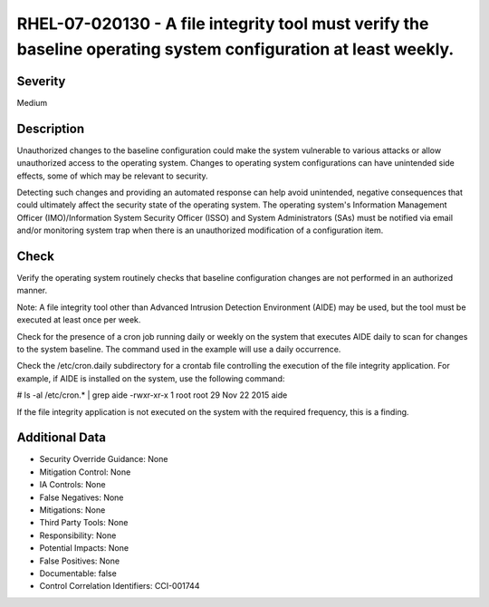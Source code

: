 
RHEL-07-020130 - A file integrity tool must verify the baseline operating system configuration at least weekly.
---------------------------------------------------------------------------------------------------------------

Severity
~~~~~~~~

Medium

Description
~~~~~~~~~~~

Unauthorized changes to the baseline configuration could make the system vulnerable to various attacks or allow unauthorized access to the operating system. Changes to operating system configurations can have unintended side effects, some of which may be relevant to security.

Detecting such changes and providing an automated response can help avoid unintended, negative consequences that could ultimately affect the security state of the operating system. The operating system's Information Management Officer (IMO)/Information System Security Officer (ISSO) and System Administrators (SAs) must be notified via email and/or monitoring system trap when there is an unauthorized modification of a configuration item.

Check
~~~~~

Verify the operating system routinely checks that baseline configuration changes are not performed in an authorized manner.

Note: A file integrity tool other than Advanced Intrusion Detection Environment (AIDE) may be used, but the tool must be executed at least once per week.

Check for the presence of a cron job running daily or weekly on the system that executes AIDE daily to scan for changes to the system baseline. The command used in the example will use a daily occurrence.

Check the /etc/cron.daily subdirectory for a crontab file controlling the execution of the file integrity application. For example, if AIDE is installed on the system, use the following command:

# ls -al /etc/cron.* | grep aide
-rwxr-xr-x  1 root root        29 Nov  22  2015 aide

If the file integrity application is not executed on the system with the required frequency, this is a finding.

Additional Data
~~~~~~~~~~~~~~~


* Security Override Guidance: None

* Mitigation Control: None

* IA Controls: None

* False Negatives: None

* Mitigations: None

* Third Party Tools: None

* Responsibility: None

* Potential Impacts: None

* False Positives: None

* Documentable: false

* Control Correlation Identifiers: CCI-001744